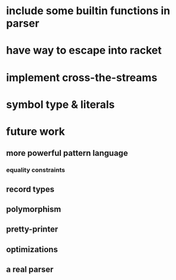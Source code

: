 * include some builtin functions in parser
* have way to escape into racket
* implement cross-the-streams
* symbol type & literals
* future work
** more powerful pattern language
*** equality constraints
** record types
** polymorphism
** pretty-printer
** optimizations
** a real parser
